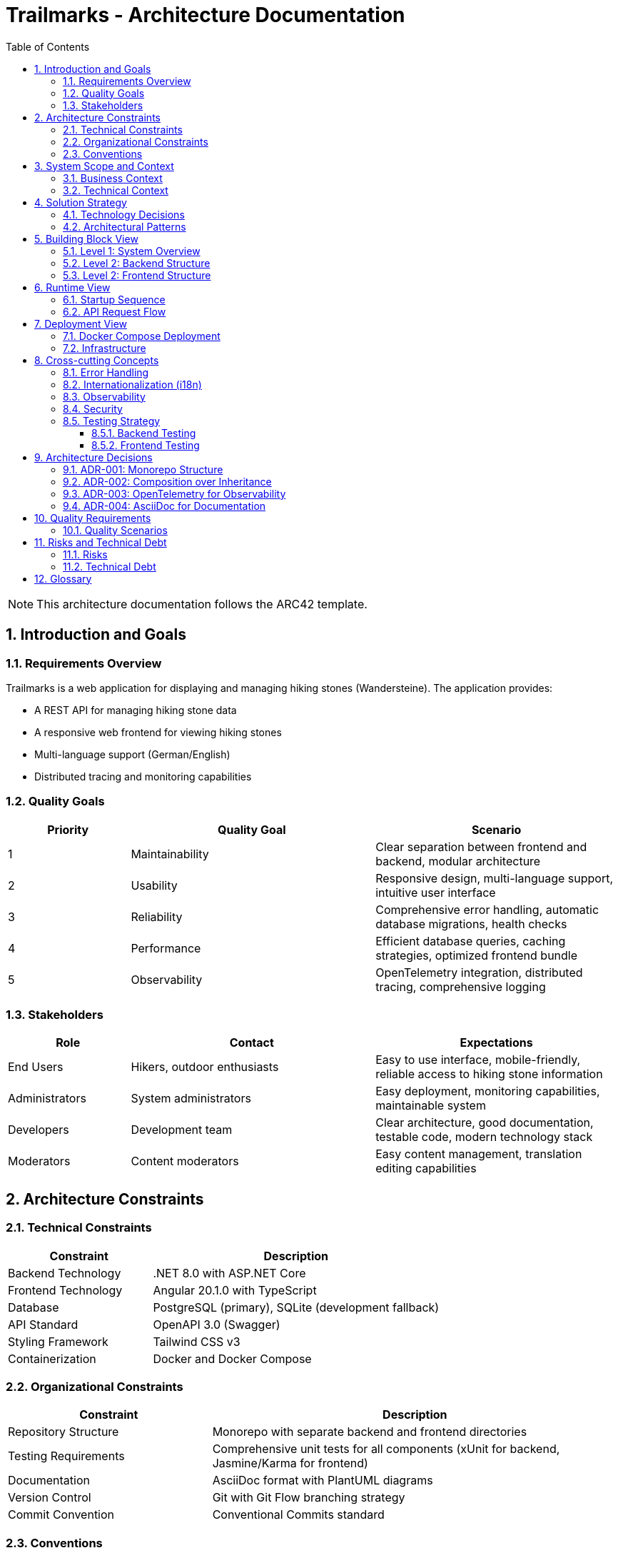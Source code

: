 = Trailmarks - Architecture Documentation
:toc: left
:toclevels: 3
:sectnums:
:icons: font
:source-highlighter: highlightjs

[NOTE]
====
This architecture documentation follows the ARC42 template.
====

== Introduction and Goals

=== Requirements Overview

Trailmarks is a web application for displaying and managing hiking stones (Wandersteine). The application provides:

* A REST API for managing hiking stone data
* A responsive web frontend for viewing hiking stones
* Multi-language support (German/English)
* Distributed tracing and monitoring capabilities

=== Quality Goals

[cols="1,2,2"]
|===
|Priority |Quality Goal |Scenario

|1
|Maintainability
|Clear separation between frontend and backend, modular architecture

|2
|Usability
|Responsive design, multi-language support, intuitive user interface

|3
|Reliability
|Comprehensive error handling, automatic database migrations, health checks

|4
|Performance
|Efficient database queries, caching strategies, optimized frontend bundle

|5
|Observability
|OpenTelemetry integration, distributed tracing, comprehensive logging
|===

=== Stakeholders

[cols="1,2,2"]
|===
|Role |Contact |Expectations

|End Users
|Hikers, outdoor enthusiasts
|Easy to use interface, mobile-friendly, reliable access to hiking stone information

|Administrators
|System administrators
|Easy deployment, monitoring capabilities, maintainable system

|Developers
|Development team
|Clear architecture, good documentation, testable code, modern technology stack

|Moderators
|Content moderators
|Easy content management, translation editing capabilities
|===

== Architecture Constraints

=== Technical Constraints

[cols="1,2"]
|===
|Constraint |Description

|Backend Technology
|.NET 8.0 with ASP.NET Core

|Frontend Technology
|Angular 20.1.0 with TypeScript

|Database
|PostgreSQL (primary), SQLite (development fallback)

|API Standard
|OpenAPI 3.0 (Swagger)

|Styling Framework
|Tailwind CSS v3

|Containerization
|Docker and Docker Compose
|===

=== Organizational Constraints

[cols="1,2"]
|===
|Constraint |Description

|Repository Structure
|Monorepo with separate backend and frontend directories

|Testing Requirements
|Comprehensive unit tests for all components (xUnit for backend, Jasmine/Karma for frontend)

|Documentation
|AsciiDoc format with PlantUML diagrams

|Version Control
|Git with Git Flow branching strategy

|Commit Convention
|Conventional Commits standard
|===

=== Conventions

* **Composition over Inheritance**: Prefer composition to inheritance for better testability
* **RESTful API Design**: Follow REST principles for all API endpoints
* **Error Handling**: Use RFC 7807 ProblemDetails standard for API errors
* **Code Style**: Follow language-specific conventions (C# naming for backend, Angular style guide for frontend)

== System Scope and Context

=== Business Context

[plantuml,business-context,svg]
----
@startuml
!include https://raw.githubusercontent.com/plantuml-stdlib/C4-PlantUML/master/C4_Context.puml

Person(user, "User", "Hiker or outdoor enthusiast")
Person(admin, "Administrator", "System administrator")
Person(moderator, "Moderator", "Content moderator")

System(trailmarks, "Trailmarks", "Web application for hiking stones")

System_Ext(jaeger, "Jaeger", "Distributed tracing system")
SystemDb_Ext(postgres, "PostgreSQL", "Database system")

Rel(user, trailmarks, "Views hiking stones", "HTTPS")
Rel(admin, trailmarks, "Manages system", "HTTPS")
Rel(moderator, trailmarks, "Edits content", "HTTPS")

Rel(trailmarks, postgres, "Reads/writes data", "TCP")
Rel(trailmarks, jaeger, "Sends traces", "OTLP")

@enduml
----

=== Technical Context

[plantuml,technical-context,svg]
----
@startuml
!include https://raw.githubusercontent.com/plantuml-stdlib/C4-PlantUML/master/C4_Container.puml

Person(user, "User", "Application user")

Container(frontend, "Frontend", "Angular 20.1, Nginx", "Provides UI for users")
Container(backend, "Backend API", ".NET 8.0, ASP.NET Core", "Provides REST API")
ContainerDb(database, "Database", "PostgreSQL", "Stores hiking stone data")
Container(jaeger, "Jaeger", "OpenTelemetry", "Collects and visualizes traces")

Rel(user, frontend, "Uses", "HTTPS")
Rel(frontend, backend, "Makes API calls", "JSON/HTTPS")
Rel(backend, database, "Reads/writes", "SQL")
Rel(frontend, jaeger, "Sends traces", "OTLP/HTTP")
Rel(backend, jaeger, "Sends traces", "OTLP/HTTP")

@enduml
----

== Solution Strategy

=== Technology Decisions

[cols="1,2,2"]
|===
|Decision |Technology |Rationale

|Backend Framework
|.NET 8.0 / ASP.NET Core
|Modern, performant, cross-platform, excellent tooling

|Frontend Framework
|Angular 20.1
|Mature SPA framework, strong TypeScript support, comprehensive ecosystem

|Database
|PostgreSQL
|Robust, open-source, excellent performance, full-featured

|ORM
|Entity Framework Core
|Seamless .NET integration, code-first approach, migration support

|API Documentation
|OpenAPI 3.0 / Swagger
|Industry standard, interactive documentation, code generation support

|Styling
|Tailwind CSS
|Utility-first, rapid development, consistent design system

|Containerization
|Docker
|Consistent deployment, isolation, reproducible environments

|Observability
|OpenTelemetry
|Vendor-neutral, comprehensive tracing, industry standard
|===

=== Architectural Patterns

* **Layered Architecture**: Clear separation between presentation, business logic, and data access layers
* **REST API**: Stateless communication between frontend and backend
* **Repository Pattern**: Abstraction of data access logic
* **Dependency Injection**: Loose coupling and testability
* **Standalone Components**: Modern Angular architecture with standalone components

== Building Block View

=== Level 1: System Overview

[plantuml,system-overview,svg]
----
@startuml
!include https://raw.githubusercontent.com/plantuml-stdlib/C4-PlantUML/master/C4_Container.puml

System_Boundary(trailmarks, "Trailmarks Application") {
    Container(frontend, "Frontend", "Angular, Nginx", "User interface")
    Container(backend, "Backend API", "ASP.NET Core", "REST API")
    ContainerDb(database, "Database", "PostgreSQL", "Data storage")
}

Container_Ext(nginx_proxy, "NGINX Proxy", "Nginx", "CORS proxy for OTLP")
Container_Ext(jaeger, "Jaeger", "OpenTelemetry", "Tracing backend")

Rel(frontend, backend, "API calls", "HTTPS/JSON")
Rel(backend, database, "Queries", "SQL")
Rel(frontend, nginx_proxy, "Traces", "OTLP")
Rel(backend, nginx_proxy, "Traces", "OTLP")
Rel(nginx_proxy, jaeger, "Forwards", "OTLP")

@enduml
----

=== Level 2: Backend Structure

[plantuml,backend-structure,svg]
----
@startuml
package "Backend API" {
    package "Controllers" {
        [HealthController]
        [WandersteineController]
        [TranslationsController]
    }
    
    package "Services" {
        [DatabaseService]
    }
    
    package "Data" {
        [ApplicationDbContext]
    }
    
    package "Models" {
        [Wanderstein]
        [Translation]
        [WandersteinResponse]
    }
    
    [WandersteineController] --> [ApplicationDbContext]
    [TranslationsController] --> [ApplicationDbContext]
    [DatabaseService] --> [ApplicationDbContext]
    [ApplicationDbContext] --> [Wanderstein]
    [ApplicationDbContext] --> [Translation]
    [WandersteineController] --> [WandersteinResponse]
}

database "PostgreSQL" {
    [Wandersteine Table]
    [Translations Table]
}

[ApplicationDbContext] --> [Wandersteine Table]
[ApplicationDbContext] --> [Translations Table]
@enduml
----

=== Level 2: Frontend Structure

[plantuml,frontend-structure,svg]
----
@startuml
package "Frontend Application" {
    package "Core Module" {
        package "Services" {
            [LanguageService]
            [TelemetryService]
        }
        package "Components" {
            [LanguageSwitcher]
        }
        [TranslatePipe]
    }
    
    package "Shared Module" {
        [CarouselComponent]
    }
    
    package "Hiking Stones Module" {
        package "Services" {
            [WandersteinService]
        }
        package "Pages" {
            [WandersteinOverviewPage]
        }
    }
    
    [WandersteinOverviewPage] --> [WandersteinService]
    [WandersteinOverviewPage] --> [CarouselComponent]
    [WandersteinOverviewPage] --> [LanguageService]
    [WandersteinOverviewPage] --> [TelemetryService]
    [LanguageSwitcher] --> [LanguageService]
}

cloud "Backend API" {
    [REST Endpoints]
}

[WandersteinService] --> [REST Endpoints]
@enduml
----

== Runtime View

=== Startup Sequence

[plantuml,startup-sequence,svg]
----
@startuml
participant "Docker Compose" as docker
participant "PostgreSQL" as db
participant "Backend API" as backend
participant "Frontend" as frontend
participant "Jaeger" as jaeger

docker -> db: Start database
activate db

docker -> jaeger: Start tracing
activate jaeger

docker -> backend: Start API
activate backend
backend -> db: Check connection
db --> backend: Connection OK
backend -> db: Run migrations
db --> backend: Migrations complete
backend -> db: Seed sample data (if empty)
db --> backend: Data ready

docker -> frontend: Start web server
activate frontend
frontend --> docker: Ready on port 4200

backend --> docker: Ready on port 8080
@enduml
----

=== API Request Flow

[plantuml,api-request-flow,svg]
----
@startuml
actor User
participant "Frontend" as frontend
participant "Backend API" as backend
participant "Database" as db
participant "Jaeger" as jaeger

User -> frontend: Request hiking stones
activate frontend
frontend -> frontend: Create trace span
frontend -> jaeger: Send trace
frontend -> backend: GET /api/wandersteine/recent
activate backend
backend -> backend: Create trace span
backend -> db: Query recent items
activate db
db --> backend: Return data
deactivate db
backend -> backend: Map to response DTO
backend -> jaeger: Send trace
backend --> frontend: Return JSON response
deactivate backend
frontend -> frontend: Update UI
frontend --> User: Display hiking stones
deactivate frontend
@enduml
----

== Deployment View

=== Docker Compose Deployment

[plantuml,deployment-view,svg]
----
@startuml
node "Docker Host" {
    node "PostgreSQL Container" as postgres {
        database "trailmarks_db"
    }
    
    node "Jaeger Container" as jaeger {
        component "Jaeger UI" as jaeger_ui
        component "OTLP Receiver" as otlp
    }
    
    node "NGINX OTLP Proxy" as nginx_proxy {
        component "CORS Handler"
    }
    
    node "Backend Container" as backend {
        component "ASP.NET Core API" as api
    }
    
    node "Frontend Container" as frontend {
        component "Nginx" as nginx
        component "Angular App" as angular
    }
    
    api --> postgres: port 5432
    api --> nginx_proxy: port 4318
    angular --> nginx_proxy: port 4318
    nginx_proxy --> otlp: forward traces
}

actor "User" as user
user --> nginx: port 4200
angular --> api: port 8080
user --> jaeger_ui: port 16686

@enduml
----

=== Infrastructure

[cols="1,1,2,1"]
|===
|Service |Container |Description |Ports

|Frontend
|nginx:alpine
|Serves Angular application
|4200

|Backend
|.NET 8.0 runtime
|REST API service
|8080

|Database
|postgres:16-alpine
|Data persistence
|5432

|Jaeger
|jaegertracing/all-in-one
|Tracing and monitoring
|16686, 4318

|NGINX Proxy
|nginx:alpine
|CORS proxy for OTLP
|4318
|===

== Cross-cutting Concepts

=== Error Handling

* **Backend**: All errors follow RFC 7807 ProblemDetails standard
* **Frontend**: Centralized error handling with user-friendly messages
* **API**: Consistent HTTP status codes (200, 404, 500, etc.)

=== Internationalization (i18n)

* Runtime-editable translations stored as JSON files
* No redeployment needed for translation updates
* Language selection persisted in browser localStorage
* Supported languages: German (default), English

=== Observability

* **OpenTelemetry**: Distributed tracing across frontend and backend
* **Jaeger**: Trace visualization and analysis
* **Health Checks**: `/health` endpoint for monitoring
* **Logging**: Comprehensive logging in backend

=== Security

* **CORS**: Configured to allow frontend-backend communication
* **API Documentation**: Swagger UI accessible only in development
* **Environment Variables**: Sensitive configuration via environment variables

=== Testing Strategy

==== Backend Testing
* **Framework**: xUnit
* **Coverage**: Controllers, Services, Models
* **Approach**: Arrange-Act-Assert pattern
* **Database**: In-Memory database for testing

==== Frontend Testing
* **Unit Tests**: Jasmine/Karma for components and services
* **E2E Tests**: Playwright for end-to-end testing
* **Coverage**: All components, services, and user journeys

== Architecture Decisions

=== ADR-001: Monorepo Structure

**Status**: Accepted

**Context**: Need to decide on repository organization for frontend and backend.

**Decision**: Use a monorepo with separate directories for frontend and backend.

**Consequences**:
* Easier to maintain consistency across both parts
* Simplified dependency management
* Single CI/CD pipeline
* Clear separation of concerns

=== ADR-002: Composition over Inheritance

**Status**: Accepted

**Context**: Need to decide on object-oriented design approach.

**Decision**: Prefer composition over inheritance throughout the codebase.

**Consequences**:
* Better testability with dependency injection
* More flexible and maintainable code
* Easier to mock dependencies in tests
* Reduced coupling between components

=== ADR-003: OpenTelemetry for Observability

**Status**: Accepted

**Context**: Need comprehensive observability solution.

**Decision**: Use OpenTelemetry with Jaeger backend for distributed tracing.

**Consequences**:
* Vendor-neutral instrumentation
* Industry-standard approach
* Comprehensive tracing across frontend and backend
* Easy integration with other observability tools

=== ADR-004: AsciiDoc for Documentation

**Status**: Accepted

**Context**: Need structured documentation format.

**Decision**: Use AsciiDoc for all documentation with PlantUML for diagrams.

**Consequences**:
* More powerful than Markdown
* Better support for technical documentation
* Native diagram support with PlantUML
* Can be converted to multiple output formats

== Quality Requirements

=== Quality Scenarios

[cols="1,2,2,2"]
|===
|Quality Goal |Scenario |Priority |Solution

|Maintainability
|Developer adds new API endpoint
|High
|Clear separation of concerns, comprehensive tests

|Usability
|User switches between languages
|High
|Language switcher with localStorage persistence

|Performance
|API responds to requests
|Medium
|Efficient database queries, EF Core optimization

|Reliability
|Database connection fails
|High
|SQLite fallback for development

|Observability
|Debug production issue
|High
|OpenTelemetry traces, comprehensive logging
|===

== Risks and Technical Debt

=== Risks

[cols="1,2,2,1"]
|===
|Risk |Description |Mitigation |Priority

|Database Migration
|Breaking schema changes
|Careful migration testing, rollback procedures
|High

|API Breaking Changes
|Frontend-backend incompatibility
|API versioning, comprehensive testing
|High

|Performance Degradation
|Slow database queries
|Query optimization, caching strategies
|Medium

|Security Vulnerabilities
|Exposed sensitive data
|Regular dependency updates, security scans
|High
|===

=== Technical Debt

* Add comprehensive API integration tests
* Implement caching layer for frequently accessed data
* Add automated performance testing
* Implement API versioning strategy
* Add more comprehensive E2E tests

== Glossary

[cols="1,3"]
|===
|Term |Definition

|Wanderstein
|Hiking stone - a physical marker or memorial stone found along hiking trails

|ARC42
|Architecture documentation template

|C4 Model
|Context, Containers, Components, Code - hierarchical architecture diagram notation

|PlantUML
|Tool for creating UML diagrams from text descriptions

|OpenTelemetry
|Vendor-neutral observability framework for distributed systems

|OTLP
|OpenTelemetry Protocol - protocol for transmitting telemetry data

|ProblemDetails
|RFC 7807 standard for HTTP API error responses

|DTO
|Data Transfer Object - object used to transfer data between processes
|===
